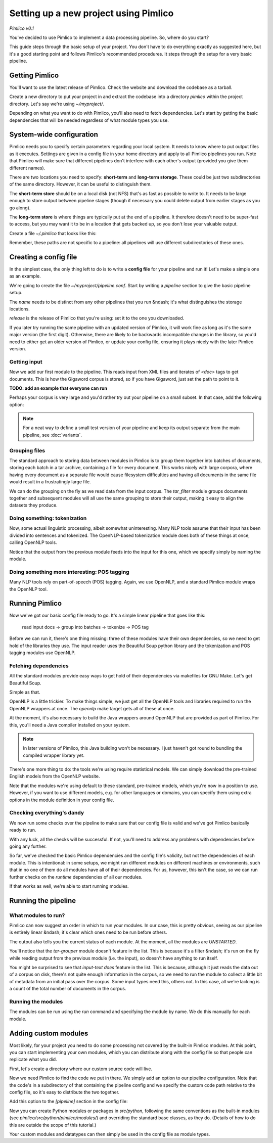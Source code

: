 ==========================================
  Setting up a new project using Pimlico
==========================================

*Pimlico v0.1*

You've decided to use Pimlico to implement a data processing pipeline. So, where do you start?

This guide steps
through the basic setup of your project. You don't have to do everything exactly as suggested here, but it's a
good starting point and follows Pimlico's recommended procedures. It steps through the setup for a very
basic pipeline.

Getting Pimlico
===============
You'll want to use the latest release of Pimlico. Check the website and download the codebase as a tarball.

Create a new directory to put your project in and extract the codebase into
a directory `pimlico` within the project directory. Let's say we're using `~/myproject/`.

.. code-block:: bash
    mkdir ~/myproject
    cd ~/myproject
    mv /path/to/downloaded/tarball.tar.gz .
    tar -zxf tarball.tar.gz
    rm tarball.tar.gz

Depending on what you want to do with Pimlico, you'll
also need to fetch dependencies. Let's start by getting the basic dependencies that will be needed regardless of what
module types you use.

.. code-block:: bash
    cd pimlico/lib/python
    make core

System-wide configuration
=========================
Pimlico needs you to specify certain parameters regarding your local system. It needs to
know where to put output files as it executes. Settings are given in a config file in your home directory and
apply to all Pimlico pipelines you run. Note that Pimlico will make sure that different pipelines don't interfere 
with each other's output (provided you give them different names).

There are two locations you need to specify: **short-term** and **long-term storage**.
These could be just two subdirectories of the same directory. However, it can be
useful to distinguish them.

The **short-term store** should be on a local disk (not NFS) that's as fast as possible to
write to. It needs to be large enough to store output between pipeline stages (though if necessary you could delete
output from earlier stages as you go along).

The **long-term store** is where things are typically put at the end of
a pipeline. It therefore doesn't need to be super-fast to access, but you may want it to be in a location that gets 
backed up, so you don't lose your valuable output.

Create a file `~/.pimlico` that looks like this:

.. code-block:: ini
    long_term_store=/path/to/long-term/store
    short_term_store=/path/to/short-term/store

Remember, these paths are not specific to a pipeline: all pipelines will use different subdirectories of these ones.

Creating a config file
======================
In the simplest case, the only thing left to do is to write a **config file** for your pipeline and run it! Let's make
a simple one as an example.

We're going to create the file `~/myproject/pipeline.conf`. Start by writing a `pipeline` section to give the
basic pipeline setup.

.. code-block:: ini
    [pipeline]
    name=myproject
    release=0.1

The `name` needs to be distinct from any other pipelines that you run &ndash; it's what distinguishes the storage 
locations.

`release` is the release of Pimlico that you're using: set it to the one you downloaded.

If you later 
try running the same pipeline with an updated version of Pimlico, it will work fine as long as it's the same major 
version (the first digit). Otherwise, there are likely to be backwards incompatible changes in the library, so you'd 
need to either get an older version of Pimlico, or update your config file, ensuring it plays nicely with the later 
Pimlico version.

Getting input
-------------
Now we add our first module to the pipeline. This reads input from XML files and iterates of `<doc>` tags to get 
documents. This is how the Gigaword corpus is stored, so if you have Gigaword, just set the path to point to it.

**TODO: add an example that everyone can run** 

.. code-block:: ini
    [input-text]
    type=pimlico.datatypes.XmlDocumentIterator
    path=/path/to/data/dir

Perhaps your corpus is very large and you'd rather try out your pipeline on a small subset. In that case, add the 
following option:

.. code-block:: ini
    truncate=1000

.. note::
   For a neat way to define a small test version of your pipeline and keep its output separate from the main
   pipeline, see :doc:`variants`.

Grouping files
--------------
The standard approach to storing data between modules in Pimlico is to group them together into batches of documents, 
storing each batch in a tar archive, containing a file for every document. This works nicely with large corpora,
where having every document as a separate file would cause filesystem difficulties and having all documents in the 
same file would result in a frustratingly large file.

We can do the grouping on the fly as we read data from the input corpus. The `tar_filter` module groups
documents together and subsequent modules will all use the same grouping to store their output, making it easy to 
align the datasets they produce.

.. code-block:: ini
    [tar-grouper]
    type=pimlico.modules.corpora.tar_filter
    input=input-text

Doing something: tokenization
-----------------------------
Now, some actual linguistic processing, albeit somewhat uninteresting. Many NLP tools assume that
their input has been divided into sentences and tokenized. The OpenNLP-based tokenization module does both of these 
things at once, calling OpenNLP tools.

Notice that the output from the previous module feeds into the input for this one, which we specify simply by naming 
the module.

.. code-block:: ini
    [tokenize]
    type=pimlico.modules.opennlp.tokenize
    input=tar-grouper

Doing something more interesting: POS tagging
---------------------------------------------
Many NLP tools rely on part-of-speech (POS) tagging. Again, we use OpenNLP, and a standard Pimlico module
wraps the OpenNLP tool.

.. code-block:: ini
    [pos-tag]
    type=pimlico.modules.opennlp.pos
    input=tokenize

Running Pimlico
===============
Now we've got our basic config file ready to go. It's a simple linear pipeline that goes like this:

    read input docs -> group into batches -> tokenize -> POS tag

Before we can run it, there's one thing missing: three of these modules have their own dependencies, so we need
to get hold of the libraries they use. The input reader uses the Beautiful Soup python library and the tokenization 
and POS tagging modules use OpenNLP.

Fetching dependencies
---------------------
All the standard modules provide easy ways to get hold of their dependencies via makefiles for GNU Make. Let's get 
Beautiful Soup.

.. code-block:: bash
    cd ~/myproject/pimlico/lib/python
    make bs4

Simple as that.

OpenNLP is a little trickier. To make things simple, we just get all the OpenNLP tools and libraries required to
run the OpenNLP wrappers at once. The `opennlp` make target gets all of these at once.

.. code-block:: bash
    cd ~/myproject/pimlico/lib/java
    make opennlp

At the moment, it's also necessary to build the Java wrappers around OpenNLP that are provided as part of Pimlico. For 
this, you'll need a Java compiler installed on your system.

.. code-block:: bash
    cd ~/myproject/pimlico
    ant opennlp

.. note::
   In later versions of Pimlico, this Java building won't be necessary. I just haven't got round to bundling the
   compiled wrapper library yet.

There's one more thing to do: the tools we're using
require statistical models. We can simply download the pre-trained English models from the OpenNLP website.

.. code-block:: bash
    cd ~/myproject/pimlico/models
    make opennlp

Note that the modules we're using default to these standard, pre-trained models, which you're now in a position to 
use. However, if you want to use different models, e.g. for other languages or domains, you can specify them using 
extra options in the module definition in your config file.

Checking everything's dandy
---------------------------
We now run some checks over the pipeline to make sure that our config file is valid and we've got Pimlico basically 
ready to run.

.. code-block:: bash
    cd ~/myproject/
    ./pimlico/bin/pimlico pipeline.conf check

With any luck, all the checks will be successful. If not, you'll need to address any problems with dependencies 
before going any further.

So far, we've checked the basic Pimlico dependencies and the config file's validity, but not the dependencies of 
each module. This is intentional: in some setups, we might run different modules on different machines or environments, 
such that in no one of them do all modules have all of their dependencies. For us, however, this isn't the case, so 
we can run further checks on the *runtime* dependencies of all our modules.

.. code-block:: bash
    ./pimlico/bin/pimlico pipeline.conf check --runtime

If that works as well, we're able to start running modules.

Running the pipeline
====================
What modules to run?
--------------------
Pimlico can now suggest an order in which to run your modules. In our case, this is pretty obvious, seeing as our 
pipeline is entirely linear &ndash; it's clear which ones need to be run before others.

.. code-block:: bash
    ./pimlico/bin/pimlico pipeline.conf schedule

The output also tells you the current status of each module. At the moment, all the modules are `UNSTARTED`.

You'll notice that the `tar-grouper` module doesn't feature in the list. This is because it's a filter &ndash; 
it's run on the fly while reading output from the previous module (i.e. the input), so doesn't have anything to 
run itself.

You might be surprised to see that `input-text` *does* feature in the list. This is because, although it just
reads the data out of a corpus on disk, there's not quite enough information in the corpus, so we need to run the 
module to collect a little bit of metadata from an initial pass over the corpus. Some input types need this, others
not. In this case, all we're lacking is a count of the total number of documents in the corpus.

Running the modules
-------------------
The modules can be run using the `run` command and specifying the module by name. We do this manually for each module. 

.. code-block:: bash
    ./pimlico/bin/pimlico.sh pipeline.conf run input-text
    ./pimlico/bin/pimlico.sh pipeline.conf run tokenize
    ./pimlico/bin/pimlico.sh pipeline.conf run pos-tag

Adding custom modules
=====================
Most likely, for your project you need to do some processing not covered by the built-in Pimlico modules. At this
point, you can start implementing your own modules, which you can distribute along with the config file so that 
people can replicate what you did.

First, let's create a directory where our custom source code will live.

.. code-block:: bash
    cd ~/myproject
    mkdir -p src/python

Now we need Pimlico to find the code we put in there. We simply add an option to our pipeline configuration. Note that 
the code's in a subdirectory of that containing the pipeline config and we specify the custom code path relative to 
the config file, so it's easy to distribute the two together.

Add this option to the `[pipeline]` section in the config file:

.. code-block:: ini
    python_path=src/python

Now you can create Python modules or packages in `src/python`, following the same conventions as the built-in modules 
(see `pimlico/src/python/pimlico/modules/`) and overriding the standard base classes, as they do. (Details of how to 
do this are outside the scope of this tutorial.)

Your custom modules and datatypes can then simply be used in the
config file as module types.

